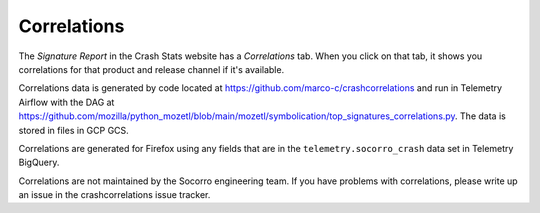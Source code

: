 .. _correlations-chapter:

============
Correlations
============

The *Signature Report* in the Crash Stats website has a *Correlations* tab.
When you click on that tab, it shows you correlations for that product and
release channel if it's available.

Correlations data is generated by code located at
`<https://github.com/marco-c/crashcorrelations>`__ and run in Telemetry Airflow
with the DAG at
`<https://github.com/mozilla/python_mozetl/blob/main/mozetl/symbolication/top_signatures_correlations.py>`__.
The data is stored in files in GCP GCS.

Correlations are generated for Firefox using any fields that are in the
``telemetry.socorro_crash`` data set in Telemetry BigQuery.

Correlations are not maintained by the Socorro engineering team. If you have
problems with correlations, please write up an issue in the crashcorrelations
issue tracker.

.. seealso::

   See :ref:`telemetry-chapter` for adding fields to ``telemetry.socorro_crash``.
